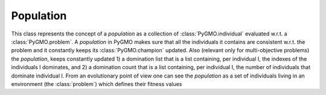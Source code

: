 Population
============

.. class:: PyGMO.population

   This class represents the concept of a *population* as a collection of :class:`PyGMO.individual` evaluated w.r.t. a :class:`PyGMO.problem`.
   A *population* in PyGMO makes sure that all the individuals it contains are consistent w.r.t. the problem and it constantly keeps
   its :class:`PyGMO.champion` updated. Also (relevant only for multi-objective problems) the *population*, keeps constantly updated
   1) a domination list that is a list containing, per individual I, the indexes of the individuals I dominates, and 2) a domination count
   that is a list containing, per individual I, the number of individuals that dominate individual I.
   From an evolutionary point of view one can see the *population* as a set of individuals living in an environment (the :class:`problem`) which defines their fitness values

   .. method:: __init__((PyGMO.problem)prob [, (int)n_individuals])

      Constructs a population containing n_individuals (default is an empty population) evaluated w.r.t. prob. 
      Each individual gets initialized at random with his chromosome in [:class:`problem.lb`, :class:`problem.ub`] and his velocity 
      in [(:class:`problem.lb`-:class:`problem.ub`)/2, (:class:`problem.ub`- :class:`problem.lb`)/2]

      .. code-block:: python

         from PyGMO import *
         prob = problem.schwefel(50)
         pop1 = population(prob) #empty population
         pop2 = population(prob,20) #population with 20 individuals

   .. method:: __init__((PyGMO.population)pop)

      Constructs a new *population* performing a deep-copy of a second population pop. 

      .. code-block:: python

         from PyGMO import *
         prob = problem.schwefel(50)
         pop1 = population(prob,10) #population with 10 individuals
         pop2 = population(pop1)    #a second identical population with 10 individuals 
                                    #(the problem and the individuals are copies of the original pop1)

   .. method:: push_back((list) x)

      Appends an :class:`individual` having chromosme x to the population, if compatible with the :class:`problem`. Its velocity
      is initialized at random, its memory is set equal to the current position.

      NOTE: There is no way to push_back into a *population* directly an :class:`PyGMO.individual`
      This design choice was made as there would be no way to ensure efficiently that the information contained
      in the :class:`PyGMO.individual` is consistent (if not by wasting one function evaluation) with the :class:`PyGMO.problem` defining the *population*

      .. code-block:: python

         from PyGMO import *
         prob = problem.schwefel(2)
         pop = population(prob)
         pop.push_back([1.12,2.34])

   .. method:: erase((int) idx)

      Erases the :class:`individual` with index idx from the *population*. Domination list and 
      domination count are updated accordingly.

      NOTE: after such an operation all indexes will be renamed so that if the individual with idx = n is erased, 
      after the erase has completed the individual that had idx=n+1 will have idx = n

      .. code-block:: python

         from PyGMO import *
         prob = problem.schwefel(2)
         pop = population(prob,5)
         pop.erase(0)

   .. method:: set_x((int)idx, (list) x)

      Sets the chromosome of the :class:`PyGMO.individual` with index idx in the population to x. Updates autatically the memory and 
      the *population* :class:`champion`

      .. code-block:: python

         from PyGMO import *
         prob = problem.schwefel(2)
         pop = population(prob,2)
         pop.set_x(0,[3.12,4.56])

   .. method:: set_v((int)idx, (list) v)

      Sets the velocity of the :class:`PyGMO.individual` with index idx in the population to v

      .. code-block:: python

         from PyGMO import *
         prob = problem.schwefel(2)
         pop = population(prob,2)
         pop.set_v(0,[0.12,-0.22])

   .. method:: get_domination_list((int)idx)

      Returns a list containing all the indexes of the individual dominated by the individual with index idx

      .. code-block:: python

         from PyGMO import *
         prob = problem.zdt1()
         pop = population(prob,10)
         ls = pop.get_domination_list(1)

   .. method:: get_domination_count((int)idx)

      Returns the domination count for the individual idx (that is how many individuals in the population dominate idx?)

      .. code-block:: python

         from PyGMO import *
         prob = problem.zdt1()
         pop = population(prob,10)
         c = pop.get_domination_count(1)

   .. method:: compute_pareto_fronts()

      Returns the Pareto fronts of the population in form of a list of lists each one containing the idx
      of the individuals belonging to a particular Pareto Front

      .. code-block:: python

         from PyGMO import *
         prob = problem.zdt1()
         pop = population(prob,10)
         pf = pop.compute_pareto_fronts()

   .. method:: plot_pareto_fronts(comp = [0,1])

      Plots the pareto fronts in a sliced 2-D graph representing the two objective function components specified
      in comp

      .. code-block:: python

         from PyGMO import *
         prob = problem.zdt1()
         pop = population(prob,100)
         pf = pop.plot_pareto_fronts()

   .. method:: get_best_idx((int) n)

      Returns the n best indexes of the :class:`PyGMO.individual` in a *population*. The best 
      :class:`PyGMO.individual`s are computed according to non-dominated sorting in populations that
      have a multi-objective problem.

   .. method:: get_worst_idx()

      Returns the index of the worst :class:`PyGMO.individual` in a *population*. The worst 
      :class:`PyGMO.individual` is computed according to non-dominated sorting in populations that
      have a multi-objective problem.

      .. code-block:: python

         from PyGMO import *
         prob = problem.zdt3()
         pop = population(prob,3) #population with 3 individuals
         best_guy = pop.get_best_idx()
         worst_guy = pop.get_worst_idx()

   .. method:: mean_velocity()
 
      Evaluates the *population* mean velocity

      .. code-block:: python

         from PyGMO import *
         prob = problem.schwefel(3)
         pop = population(prob,30) 
         v = pop.mean_velocity()

   .. method:: race((int) n_winners, (int) min_trials=0, (int) max_feval=500, (float) delta=0.05, (list) racers_idx=[])

	  Races individuals in a population

	  * n_winners: number of winners in the race
	  * min_trials: minimum amount of evaluations before an individual can stop racing
	  * delta: Statistical test confidence
	  * racers_idx: indices of the individuals in pop to be raced

   .. attribute:: champion
      :noindex:

      Returns a copy of the *population* :class:`PyGMO.champion` 

   .. attribute:: problem
      :noindex:

      Returns a copy of the :class:`problem` in the *population*

      NOTE: since it is only a copy that is returned, it is impossible to modify a problem in a population
      directly. The following code is thus WRONG as it changes the bounds of an instance of the problem that is created
      on the fly and then destroyed

      .. code-block:: python

         from PyGMO import *
         prob = problem.schwefel(3)
         pop = population(prob,30) 
         lb = list(prob.lb)
         ub = list(prob.ub)
         lb[0]=-10
         pop.problem.set_bounds(lb,ub) #This line is completely uneffective ...



